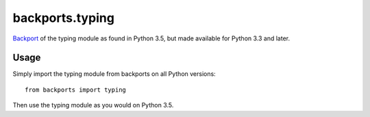backports.typing
================

`Backport <https://pypi.python.org/pypi/backports>`_ of the typing module
as found in Python 3.5, but made available for Python 3.3 and later.

Usage
-----

Simply import the typing module from backports on all Python versions::

    from backports import typing

Then use the typing module as you would on Python 3.5.
